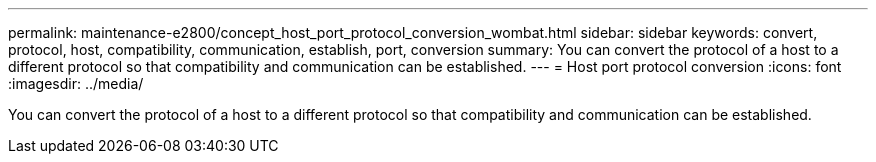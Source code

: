 ---
permalink: maintenance-e2800/concept_host_port_protocol_conversion_wombat.html
sidebar: sidebar
keywords: convert, protocol, host, compatibility, communication, establish, port, conversion
summary: You can convert the protocol of a host to a different protocol so that compatibility and communication can be established.
---
= Host port protocol conversion
:icons: font
:imagesdir: ../media/

[.lead]
You can convert the protocol of a host to a different protocol so that compatibility and communication can be established.

